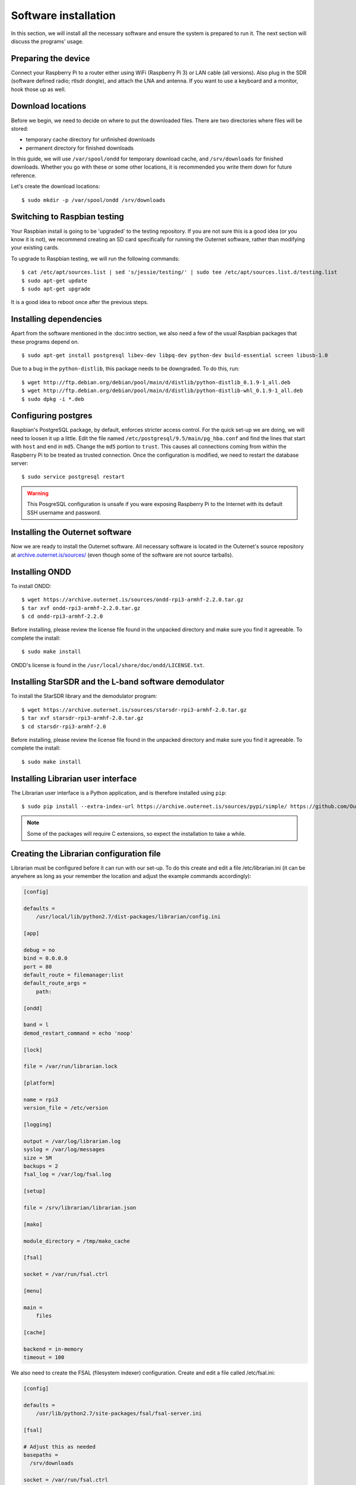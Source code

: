 Software installation
=====================

In this section, we will install all the necessary software and ensure the
system is prepared to run it. The next section will discuss the programs'
usage.

Preparing the device
--------------------

Connect your Raspberry Pi to a router either using WiFi (Raspberry Pi 3) or LAN
cable (all versions). Also plug in the SDR (software defined radio; rtlsdr dongle), and attach the LNA and
antenna. If you want to use a keyboard and a monitor, hook those up as
well.

Download locations
------------------

Before we begin, we need to decide on where to put the downloaded files. There
are two directories where files will be stored:

- temporary cache directory for unfinished downloads
- permanent directory for finished downloads

In this guide, we will use ``/var/spool/ondd`` for temporary download cache,
and ``/srv/downloads`` for finished downloads. Whether you go with these or
some other locations, it is recommended you write them down for future
reference.

Let's create the download locations::

    $ sudo mkdir -p /var/spool/ondd /srv/downloads

Switching to Raspbian testing
-----------------------------

Your Raspbian install is going to be 'upgraded' to the testing repository. If
you are not sure this is a good idea (or you know it is not), we recommend
creating an SD card specifically for running the Outernet software, rather than
modifying your existing cards. 

To upgrade to Raspbian testing, we will run the following commands::

    $ cat /etc/apt/sources.list | sed 's/jessie/testing/' | sudo tee /etc/apt/sources.list.d/testing.list
    $ sudo apt-get update
    $ sudo apt-get upgrade

It is a good idea to reboot once after the previous steps.

Installing dependencies
-----------------------

Apart from the software mentioned in the :doc:intro section, we also need a few
of the usual Raspbian packages that these programs depend on. ::

    $ sudo apt-get install postgresql libev-dev libpq-dev python-dev build-essential screen libusb-1.0

Due to a bug in the ``python-distlib``, this package needs to be downgraded. To
do this, run::

    $ wget http://ftp.debian.org/debian/pool/main/d/distlib/python-distlib_0.1.9-1_all.deb
    $ wget http://ftp.debian.org/debian/pool/main/d/distlib/python-distlib-whl_0.1.9-1_all.deb
    $ sudo dpkg -i *.deb

Configuring postgres
--------------------

Raspbian's PostgreSQL package, by default, enforces stricter access control.
For the quick set-up we are doing, we will need to loosen it up a little. Edit
the file named ``/etc/postgresql/9.5/main/pg_hba.conf`` and find the lines that
start with ``host`` and end in ``md5``. Change the ``md5`` portion to
``trust``.  This causes all connections coming from within the Raspberry Pi to
be treated as trusted connection. Once the configuration is modified, we need
to restart the database server::

    $ sudo service postgresql restart

.. warning::
    This PosgreSQL configuration is unsafe if you ware exposing Raspberry Pi to
    the Internet with its default SSH username and password.

Installing the Outernet software
--------------------------------

Now we are ready to install the Outernet software. All necessary software is
located in the Outernet's source repository at `archive.outernet.is/sources/ 
<https://archive.outernet.is/sources/>`_ (even though some of the software are
not source tarballs).

Installing ONDD
---------------

To install ONDD::

    $ wget https://archive.outernet.is/sources/ondd-rpi3-armhf-2.2.0.tar.gz
    $ tar xvf ondd-rpi3-armhf-2.2.0.tar.gz
    $ cd ondd-rpi3-armhf-2.2.0

Before installing, please review the license file found in the unpacked
directory and make sure you find it agreeable. To complete the install::

    $ sudo make install

ONDD's license is found in the ``/usr/local/share/doc/ondd/LICENSE.txt``.

Installing StarSDR and the L-band software demodulator
-----------------------------------------

To install the StarSDR library and the demodulator program::

    $ wget https://archive.outernet.is/sources/starsdr-rpi3-armhf-2.0.tar.gz
    $ tar xvf starsdr-rpi3-armhf-2.0.tar.gz
    $ cd starsdr-rpi3-armhf-2.0

Before installing, please review the license file found in the unpacked
directory and make sure you find it agreeable. To complete the install::

    $ sudo make install

Installing Librarian user interface
-----------------------------------

The Librarian user interface is a Python application, and is therefore
installed using ``pip``::

    $ sudo pip install --extra-index-url https://archive.outernet.is/sources/pypi/simple/ https://github.com/Outernet-Project/librarian/archive/v4.0.post1.tar.gz

.. note::
    Some of the packages will require C extensions, so expect the installation
    to take a while.

Creating the Librarian configuration file
-----------------------------------------

Librarian must be configured before it can run with our set-up. To do this
create and edit a file /etc/librarian.ini (it can be anywhere as long as your
remember the location and adjust the example commands accordingly):

.. code-block:: 'ini'

    [config]

    defaults =
        /usr/local/lib/python2.7/dist-packages/librarian/config.ini

    [app]

    debug = no
    bind = 0.0.0.0
    port = 80
    default_route = filemanager:list
    default_route_args =
        path:

    [ondd]

    band = l
    demod_restart_command = echo 'noop'

    [lock]

    file = /var/run/librarian.lock

    [platform]

    name = rpi3
    version_file = /etc/version

    [logging]

    output = /var/log/librarian.log
    syslog = /var/log/messages
    size = 5M
    backups = 2
    fsal_log = /var/log/fsal.log

    [setup]

    file = /srv/librarian/librarian.json

    [mako]

    module_directory = /tmp/mako_cache

    [fsal]

    socket = /var/run/fsal.ctrl

    [menu]

    main = 
        files

    [cache]

    backend = in-memory
    timeout = 100

We also need to create the FSAL (filesystem indexer) configuration. Create and
edit a file called /etc/fsal.ini:

.. code-block:: 'ini'
        
    [config]

    defaults =
        /usr/lib/python2.7/site-packages/fsal/fsal-server.ini

    [fsal]

    # Adjust this as needed
    basepaths = 
      /srv/downloads 

    socket = /var/run/fsal.ctrl

    # Folders that are blacklisted
    +blacklist = 
      ^.platform(/.*)?$ 
      ^(.*/)?.thumbs(/.*)?$ 
      ^updates(/.*)?$ 
      ^legacy(/.*)?$ 
      ^FSCK.*.REC$

    [logging]

    output = /var/log/fsal.log
    size = 5M
    backups = 2

.. note::
    The example :download:`librarian.ini <examples/librarian.ini>` and 
    :download:`fsal.ini <examples/fsal.ini>` are provided for convenience.

Add the version file
--------------------

Although not strictly required, we will add a version file for completeness.
Note the version in the table at the start of this guide and echo that version
into the version file::

    $ echo 'VERSION' | sudo tee /etc/version
